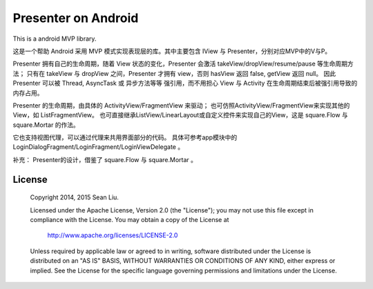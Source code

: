 Presenter on Android
====================

This is a android MVP library.

这是一个帮助 Android 采用 MVP 模式实现表现层的库。其中主要包含 IView 与 Presenter，分别对应MVP中的V与P。

Presenter 拥有自己的生命周期，随着 View 状态的变化，Presenter 会激活 takeView/dropView/resume/pause 等生命周期方法；
只有在 takeView 与 dropView 之间，Presenter 才拥有 view，否则 hasView 返回 false, getView 返回 null。
因此 Presenter 可以被 Thread, AsyncTask 或 异步方法等等 强引用，而不用担心 View 与 Activity 在生命周期结束后被强引用导致的内存占用。

Presenter 的生命周期，由具体的 ActivityView/FragmentView 来驱动；
也可仿照ActivityView/FragmentView来实现其他的View，如 ListFragmentView。
也可直接继承ListView/LinearLayout或自定义控件来实现自己的View，这是 square.Flow 与 square.Mortar 的作法。

它也支持视图代理，可以通过代理来共用界面部分的代码。
具体可参考app模块中的 LoginDialogFragment/LoginFragment/LoginViewDelegate 。

补充：
Presenter的设计，借鉴了 square.Flow 与 square.Mortar 。

License
-------

    Copyright 2014, 2015 Sean Liu.

    Licensed under the Apache License, Version 2.0 (the "License");
    you may not use this file except in compliance with the License.
    You may obtain a copy of the License at

       http://www.apache.org/licenses/LICENSE-2.0

    Unless required by applicable law or agreed to in writing, software
    distributed under the License is distributed on an "AS IS" BASIS,
    WITHOUT WARRANTIES OR CONDITIONS OF ANY KIND, either express or implied.
    See the License for the specific language governing permissions and
    limitations under the License.
